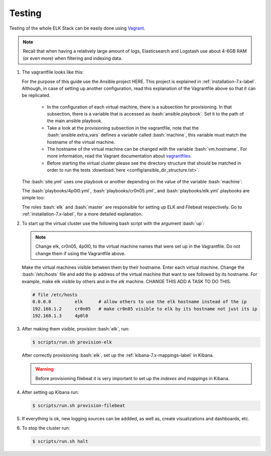 .. _testing-index:

.. role:: yaml(code)
   :language: yaml

.. role:: bash(code)
   :language: bash

.. role:: ruby(code)
   :language: ruby

.. _testing-7.x-label:

#######
Testing
#######

Testing of the whole ELK Stack can be easily done using `Vagrant <https://www.vagrantup.com/intro/index.html>`_.

.. note:: Recall that when having a relatively large amount of logs, Elasticsearch and Logstash use about 4-6GB RAM (or even more) when filtering and indexing data.

#. The vagrantfile looks like this:

   .. literalinclude:: src/Vagrantfile
      :language: ruby


   For the purpose of this guide use the Ansible project HERE. This project is explained in :ref:`installation-7.x-label`. Although, in case of setting up another configuration, read this explanation of the Vagrantfile above so that it can be replicated.

      * In the configuration of each virtual machine, there is a subsection for provisioning. In that subsection, there is a variable that is accessed as :bash:`ansible.playbook`. Set it to the path of the main ansible playbook.
      * Take a look at the provisioning subsection in the vagrantfile, note that the :bash:`ansible.extra_vars` defines a variable called :bash:`machine`, this variable must match the hostname of the virtual machine.
      * The hostname of the virtual machine can be changed with the variable :bash:`vm.hostname`. For more information, read the Vagrant documentation about `vagrantfiles <https://www.vagrantup.com/docs/vagrantfile/>`_.
      * Before starting the virtual cluster please see the directory structure that should be matched in order to run the tests :download:`here <config/ansible_dir_structure.txt>`.

   The :bash:`site.yml` uses one playbook or another depending on the value of the variable :bash:`machine`:

   .. literalinclude:: src/site.yml
      :language: yaml

   The :bash:`playbooks/4p0l0.yml`, :bash:`playbooks/cr0n05.yml`, and :bash:`playbooks/elk.yml` playbooks are simple too:

   .. literalinclude:: src/playbooks/4p0l0.yml
      :language: yaml

   .. literalinclude:: src/playbooks/cr0n05.yml
      :language: yaml

   .. literalinclude:: src/playbooks/elk.yml
      :language: yaml

   The roles :bash:`elk` and :bash:`master` are responsible for setting up ELK and Filebeat respectively. Go to :ref:`installation-7.x-label`, for a more detailed explanation.

#. To start up the virtual cluster use the following bash script with the argument :bash:`up`:

   .. literalinclude:: src/scripts/run.sh
      :language: bash

   .. note:: Change elk, cr0n05, 4p0l0, to the virtual machine names that were set up in the Vagrantfile. Do not change them if using the Vagrantfile above.

   Make the virtual machines visible between them by their hostname. Enter each virtual machine. Change the :bash:`/etc/hosts` file and add the ip address of the virtual machine that want to see followed by its hostname. For example, make elk visible by others and in the *elk* machine. CHANGE THIS ADD A TASK TO DO THIS.

   .. code-block:: bash

      # file /etc/hosts
      0.0.0.0         elk      # allow others to use the elk hostname instead of the ip
      192.168.1.2     cr0n05   # make cr0n05 visible to elk by its hostname not just its ip
      192.168.1.3     4p0l0

#. After making them visible, provision :bash:`elk`, run:

   .. code-block:: bash

      $ scripts/run.sh provision-elk

   After correctly provisioning :bash:`elk`, set up the :ref:`kibana-7.x-mappings-label` in Kibana.

   .. warning::
      Before provisioning filebeat it is very important to set up the *indexes and mappings* in Kibana.

#. After setting up Kibana run:

   .. code-block:: bash

      $ scripts/run.sh provision-filebeat

#. If everything is ok, new logging sources can be addded, as well as, create visualizations and dashboards, etc.

#. To stop the cluster run:

   .. code-block:: bash

      $ scripts/run.sh halt
